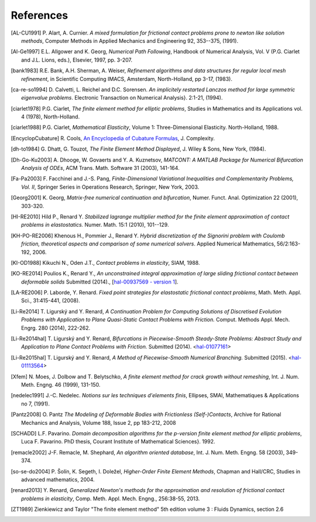 .. $Id$

.. _REFERENCES:

References
----------

.. [AL-CU1991] P. Alart, A. Curnier.
   *A mixed formulation for frictional contact problems prone to newton like solution methods*, Computer Methods in Applied Mechanics and Engineering 92, 353--375, (1991).

.. [Al-Ge1997] E.L. Allgower and K. Georg,
   *Numerical Path Following*, Handbook of Numerical Analysis, Vol. V (P.G. Ciarlet and J.L. Lions, eds.), Elsevier, 1997, pp. 3-207.

.. [bank1983] R.E. Bank, A.H. Sherman, A. Weiser,
   *Refinement algorithms and data structures for regular local mesh refinement*, in Scientific Computing IMACS, Amsterdam, North-Holland, pp 3-17, (1983).

.. [ca-re-so1994] D. Calvetti, L. Reichel and D.C. Sorensen.
   *An implicitely restarted Lanczos method for large symmetric eigenvalue problems*. Electronic Transaction on Numerical Analysis}. 2:1-21, (1994).

.. [ciarlet1978] P.G. Ciarlet,
   *The finite element method for elliptic problems*, Studies in Mathematics and its Applications vol. 4 (1978), North-Holland.

.. [ciarlet1988] P.G. Ciarlet,
   *Mathematical Elasticity*, Volume 1: Three-Dimensional Elasticity. North-Holland, 1988.

.. [EncyclopCubature]
   R. Cools, `An Encyclopedia of Cubature Formulas
   <http://www.cs.kuleuven.ac.be/~ines/research/ecf/ecf.html>`_, J. Complexity.

.. [dh-to1984] G. Dhatt, G. Touzot,
   *The Finite Element Method Displayed*, J. Wiley & Sons, New York, (1984).

.. [Dh-Go-Ku2003] A. Dhooge, W. Govaerts and Y. A. Kuznetsov,
   *MATCONT: A MATLAB Package for Numerical Bifurcation Analysis of ODEs*, ACM Trans. Math. Software 31 (2003), 141-164.

.. [Fa-Pa2003] F. Facchinei and J.-S. Pang,
   *Finite-Dimensional Variational Inequalities and Complementarity Problems, Vol. II*, Springer Series in Operations Research, Springer, New York, 2003.

.. [Georg2001] K. Georg,
   *Matrix-free numerical continuation and bifurcation*, Numer. Funct. Anal. Optimization 22 (2001), 303-320.

.. [HI-RE2010] Hild P., Renard Y.
   *Stabilized lagrange multiplier method for the finite element approximation of contact problems in elastostatics.* Numer. Math. 15:1 (2010), 101--129.

.. [KH-PO-RE2006] Khenous H., Pommier J., Renard Y.
   *Hybrid discretization of the Signorini problem with Coulomb friction, theoretical aspects and comparison of some numerical solvers*. Applied Numerical Mathematics, 56/2:163-192, 2006.

.. [KI-OD1988] Kikuchi N., Oden J.T.,
   *Contact problems in elasticity*, SIAM, 1988.

.. [KO-RE2014] Poulios K., Renard Y.,
   *An unconstrained integral approximation of large sliding frictional contact between deformable solids* Submitted (2014)., [`hal-00937569 - version 1 <http:hal.archives-ouvertes.fr/hal-00937569/>`_].

.. [LA-RE2006] P. Laborde, Y. Renard.
   *Fixed point strategies for elastostatic frictional contact problems*, Math. Meth. Appl. Sci., 31:415-441, (2008). 

.. [Li-Re2014] T. |ligursky| and Y. Renard,
   *A Continuation Problem for Computing Solutions of Discretised Evolution Problems with Application to Plane Quasi-Static Contact Problems with Friction.* Comput. Methods Appl. Mech. Engrg. 280 (2014), 222-262. 

.. [Li-Re2014hal] T. |ligursky| and Y. Renard,
   *Bifurcations in Piecewise-Smooth Steady-State Problems: Abstract Study and Application to Plane Contact Problems with Friction.* Submitted (2014). <`hal-01077161 <https://hal.archives-ouvertes.fr/hal-01077161>`_>

.. [Li-Re2015hal] T. |ligursky| and Y. Renard,
   *A Method of Piecewise-Smooth Numerical Branching.* Submitted (2015). <`hal-01113564 <https://hal.archives-ouvertes.fr/hal-01113564>`_>

.. [Xfem] N. Moes, J. Dolbow and T. Belytschko,
   *A finite element method for crack growth without remeshing*, Int. J. Num. Meth. Engng. 46 (1999), 131-150.

.. [nedelec1991] J.-C. Nedelec.
   *Notions sur les techniques d'elements finis*, Ellipses, SMAI, Mathematiques & Applications no 7, (1991).

.. [Pantz2008] O. Pantz
   *The Modeling of Deformable Bodies with Frictionless (Self-)Contacts*, Archive for Rational Mechanics and Analysis, Volume 188, Issue 2, pp 183-212, 2008 

.. [SCHADD] L.F. Pavarino.
   *Domain decomposition algorithms for the p-version finite element method for elliptic problems*, Luca F. Pavarino. PhD thesis, Courant Institute of Mathematical Sciences}. 1992.

.. [remacle2002] J-F. Remacle, M. Shephard,
   *An algorithm oriented database*,  Int. J. Num. Meth. Engng. 58 (2003), 349-374.

.. [so-se-do2004] P. |solin|, K. Segeth, I. |dolezel| ,
   *Higher-Order Finite Element Methods*, Chapman and Hall/CRC, Studies in advanced mathematics, 2004.

.. [renard2013] Y. Renard,
   *Generalized Newton's methods for the approximation and resolution of frictional contact problems in elasticity*,  Comp. Meth. Appl. Mech. Engng., 256:38-55, 2013.

.. [ZT1989] Zienkiewicz and Taylor "The finite element method" 5th edition
    volume 3 : Fluids Dynamics, section 2.6 


.. |dolezel| unicode:: Dole U+017E el 
   :rtrim:
.. |ligursky| unicode:: Ligursk U+00FD
.. |solin| unicode:: U+0160 ol U+00ED n 
   :rtrim:
